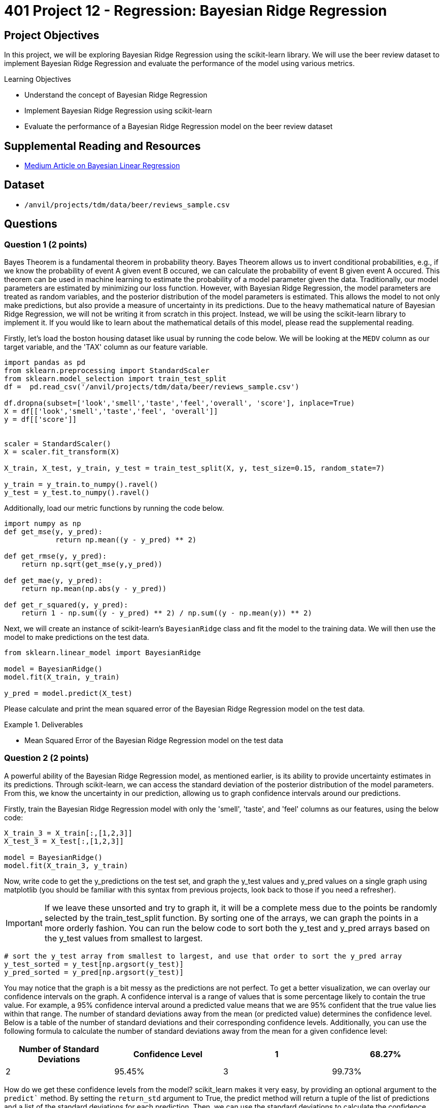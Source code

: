 = 401 Project 12 - Regression: Bayesian Ridge Regression
:page-mathjax: true

== Project Objectives

In this project, we will be exploring Bayesian Ridge Regression using the scikit-learn library. We will use the beer review dataset to implement Bayesian Ridge Regression and evaluate the performance of the model using various metrics.

.Learning Objectives
****
- Understand the concept of Bayesian Ridge Regression
- Implement Bayesian Ridge Regression using scikit-learn
- Evaluate the performance of a Bayesian Ridge Regression model on the beer review dataset
****

== Supplemental Reading and Resources

- https://medium.com/intuition/gentle-introduction-of-bayesian-linear-regression-c83da6b0d1f7[Medium Article on Bayesian Linear Regression]

== Dataset

- `/anvil/projects/tdm/data/beer/reviews_sample.csv`

== Questions

=== Question 1 (2 points)

Bayes Theorem is a fundamental theorem in probability theory. Bayes Theorem allows us to invert conditional probabilities, e.g., if we know the probability of event A given event B occured, we can calculate the probability of event B given event A occured. This theorem can be used in machine learning to estimate the probability of a model parameter given the data. Traditionally, our model parameters are estimated by minimizing our loss function. However, with Bayesian Ridge Regression, the model parameters are treated as random variables, and the posterior distribution of the model parameters is estimated. This allows the model to not only make predictions, but also provide a measure of uncertainty in its predictions. Due to the heavy mathematical nature of Bayesian Ridge Regression, we will not be writing it from scratch in this project. Instead, we will be using the scikit-learn library to implement it. If you would like to learn about the mathematical details of this model, please read the supplemental reading.

Firstly, let's load the boston housing dataset like usual by running the code below. We will be looking at the `MEDV` column as our target variable, and the 'TAX' column as our feature variable.

[source,python]
----
import pandas as pd
from sklearn.preprocessing import StandardScaler
from sklearn.model_selection import train_test_split
df =  pd.read_csv('/anvil/projects/tdm/data/beer/reviews_sample.csv')

df.dropna(subset=['look','smell','taste','feel','overall', 'score'], inplace=True)
X = df[['look','smell','taste','feel', 'overall']]
y = df[['score']]


scaler = StandardScaler()
X = scaler.fit_transform(X)

X_train, X_test, y_train, y_test = train_test_split(X, y, test_size=0.15, random_state=7)

y_train = y_train.to_numpy().ravel()
y_test = y_test.to_numpy().ravel()
----

Additionally, load our metric functions by running the code below.
[source,python]
----
import numpy as np
def get_mse(y, y_pred):
            return np.mean((y - y_pred) ** 2)
        
def get_rmse(y, y_pred):
    return np.sqrt(get_mse(y,y_pred))

def get_mae(y, y_pred):
    return np.mean(np.abs(y - y_pred))

def get_r_squared(y, y_pred):
    return 1 - np.sum((y - y_pred) ** 2) / np.sum((y - np.mean(y)) ** 2)
----

Next, we will create an instance of scikit-learn's `BayesianRidge` class and fit the model to the training data. We will then use the model to make predictions on the test data.
[source,python]
----
from sklearn.linear_model import BayesianRidge

model = BayesianRidge()
model.fit(X_train, y_train)

y_pred = model.predict(X_test)
----

Please calculate and print the mean squared error of the Bayesian Ridge Regression model on the test data.

.Deliverables
====
- Mean Squared Error of the Bayesian Ridge Regression model on the test data
====

=== Question 2 (2 points)

A powerful ability of the Bayesian Ridge Regression model, as mentioned earlier, is its ability to provide uncertainty estimates in its predictions. Through scikit-learn, we can access the standard deviation of the posterior distribution of the model parameters. From this, we know the uncertainty in our prediction, allowing us to graph confidence intervals around our predictions.

Firstly, train the Bayesian Ridge Regression model with only the 'smell', 'taste', and 'feel' columns as our features, using the below code:
[source,python]
----
X_train_3 = X_train[:,[1,2,3]]
X_test_3 = X_test[:,[1,2,3]]

model = BayesianRidge()
model.fit(X_train_3, y_train)
----

Now, write code to get the y_predictions on the test set, and graph the y_test values and y_pred values on a single graph using matplotlib (you should be familiar with this syntax from previous projects, look back to those if you need a refresher). 
[IMPORTANT]
====
If we leave these unsorted and try to graph it, it will be a complete mess due to the points be randomly selected by the train_test_split function. By sorting one of the arrays, we can graph the points in a more orderly fashion. You can run the below code to sort both the y_test and y_pred arrays based on the y_test values from smallest to largest.
====
[source,python]
----
# sort the y_test array from smallest to largest, and use that order to sort the y_pred array
y_test_sorted = y_test[np.argsort(y_test)]
y_pred_sorted = y_pred[np.argsort(y_test)]
----

You may notice that the graph is a bit messy as the predictions are not perfect. To get a better visualization, we can overlay our confidence intervals on the graph. A confidence interval is a range of values that is some percentage likely to contain the true value. For example, a 95% confidence interval around a predicted value means that we are 95% confident that the true value lies within that range. The number of standard deviations away from the mean (or predicted value) determines the confidence level. Below is a table of the number of standard deviations and their corresponding confidence levels. Additionally, you can use the following formula to calculate the number of standard deviations away from the mean for a given confidence level:
[cols="2,2,2,2", options="header"]
|====
|Number of Standard Deviations | Confidence Level
|1 | 68.27%
|2 | 95.45%
|3 | 99.73%
|4 | 99.994%
|====

How do we get these confidence levels from the model? scikit_learn makes it very easy, by providing an optional argument to the `predict`` method. By setting the `return_std` argument to True, the predict method will return a tuple of the list of predictions and a list of the standard deviations for each prediction. Then, we can use the standard deviations to calculate the confidence intervals.

In order to graph the confidence intervals, you will need to calculate the upper and lower bounds of the confidence interval for each prediction. Then, you can use the matplotlib `fill_between` function to fill in the area between the upper and lower bounds. Please graph the y_test values and the 68.27% confidence intervals of the y_pred values on the same graph.
.Deliverables
====
- Output of the RMSE of the model
- Graph of the y_test values against the y_pred values
- Graph displaying the y_test values and the 68.27% confidence intervals of the y_pred values
====

=== Question 3 (2 points)

Now that you know how to use the Bayesian Ridge Regression model to get uncertainty estimates in your predictions, let's see how changing other model parameters can affect both our model's performance and uncertainty. The `BayesianRidge` class has several parameters that can be tuned to improve the model's performance. A list of these parameters can be found in the scikit-learn documentation: https://scikit-learn.org/stable/modules/generated/sklearn.linear_model.BayesianRidge.html. For the next 3 questions, we will be exploring the following parameters:
Question 3: `n_iter` - The number of iterations to run the optimization algorithm. The default value is 300.
Question 4: `alpha_1` and `alpha_2 - The shape and inverse scale parameters for the Gamma distribution prior over the alpha parameter. The default values are 1e-6.
Question 5: `lambda_1` and `lambda_2` - The shape and inverse scale parameters for the Gamma distribution prior over the lambda parameter. The default values are 1e-6.

For this question, please generate 5 models with different values of `n_iter` ranging from 100 to 500 in increments of 100. For each model, train the model on the training data and calculate the RMSE on the test data. Please print the RMSE for each model. Then, plot the y_test values vs the 95.45% confidence intervals of the y_pred values for all models. Graph each confidence interval as a different color on the same graph.

.Deliverables
====
- RMSE for each model
- Graph of the y_test values and the 95.45% confidence intervals of the y_pred values for all models
- How does the n_iter parameter affect the model's rmse and uncertainty?
====

=== Question 4 (2 points)

For this question, please select 5 different `alpha_1` values. Then, for each of these values, train the model on the training data and calculate the RMSE on the test data. Please print the RMSE for each model. Then, plot the y_test values vs the 95.45% confidence intervals of the y_pred values for all models. Graph each confidence interval as a different color on the same graph. Do the same for the `alpha_2` parameter.

.Deliverables
====
- RMSE for each model with a different alpha_1 value
- RMSE for each model with a different alpha_2 value
- Graph of the y_test values and the 95.45% confidence intervals of the y_pred values for each model with a different alpha_1 value
- Graph of the y_test values and the 95.45% confidence intervals of the y_pred values for each model with a different alpha_2 value
- How do the alpha_1 and alpha_2 parameters affect the model's rmse and uncertainty?
====

=== Question 5 (2 points)

For this question, please select 5 different `lambda_1` values. Then, for each of these values, train the model on the training data and calculate the RMSE on the test data. Please print the RMSE for each model. Then, plot the y_test values vs the 95.45% confidence intervals of the y_pred values for all models. Graph each confidence interval as a different color on the same graph. Do the same for the `lambda_2` parameter.

.Deliverables
====
- RMSE for each model with a different lambda_1 value
- RMSE for each model with a different lambda_2 value
- Graph of the y_test values and the 95.45% confidence intervals of the y_pred values for each model with a different lambda_1 value
- Graph of the y_test values and the 95.45% confidence intervals of the y_pred values for each model with a different lambda_2 value
- How do the lambda_1 and lambda_2 parameters affect the model's rmse and uncertainty?
====

=== Question 6 (2 points)

Now that you've seen how changing the model parameters can affect the model's performance and uncertainty, write a function that finds the best model parameters for the Bayesian Ridge Regression model. The function should take in a list of valid values for each parameter and returns a tuple of the best parameters and the RMSE of the model with those parameters. You can use the `itertools.product` function to generate all possible combinations of the parameters. The function should also be able to choose the "best" based on an input metric from the common metrics used before (mse, rmse, mae, r_squared), or uncertainty. You can use model.sigma_ to get the standard deviation of the posterior distribution of the model parameters as a measure of uncertainty for the model as a whole.

The function should look something like this:
[source,python]
----
def get_best_params(n_iter_values, alpha_1_values, alpha_2_values, lambda_1_values, lambda_2_values, metric='rmse'):
    # your code here
    combinations = # your code here
    best_params = None
    best_value = None
    for params in combinations:
        # train the model with the current parameters

        # calculate the metric value


        # check if the current model is better than the best model so far
        # if it is, update the best model and best value

    return best_params
----

To test if your function works, please run the function with the following parameters:
[source,python]
----
n_iter_values = [100, 200, 300, 400, 500]
alpha_1_values = [1e-6, 1e-5, 1e-4, 1e-3, 1e-2]
alpha_2_values = [1e-6, 1e-5, 1e-4, 1e-3, 1e-2]
lambda_1_values = [1e-6, 1e-5, 1e-4, 1e-3, 1e-2]
lambda_2_values = [1e-6, 1e-5, 1e-4, 1e-3, 1e-2]

print(get_best_params(n_iter_values, alpha_1_values, alpha_2_values, lambda_1_values, lambda_2_values, metric='rmse'))
print(get_best_params(n_iter_values, alpha_1_values, alpha_2_values, lambda_1_values, lambda_2_values, metric='uncertainty'))
print(get_best_params(n_iter_values, alpha_1_values, alpha_2_values, lambda_1_values, lambda_2_values, metric='r_squared'))
----

.Deliverables
====
- Output of the best parameters for the Bayesian Ridge Regression model based on RMSE, uncertainty, and r_squared
====

== Submitting your Work

.Items to submit
====
- firstname_lastname_project12.ipynb
====

[WARNING]
====
You _must_ double check your `.ipynb` after submitting it in gradescope. A _very_ common mistake is to assume that your `.ipynb` file has been rendered properly and contains your code, comments (in markdown or with hashtags), and code output, even though it may not. **Please** take the time to double check your work. See xref:submissions.adoc[the instructions on how to double check your submission].

You **will not** receive full credit if your `.ipynb` file submitted in Gradescope does not **show** all of the information you expect it to, including the output for each question result (i.e., the results of running your code), and also comments about your work on each question. Please ask a TA if you need help with this.  Please do not wait until Friday afternoon or evening to complete and submit your work.
====
